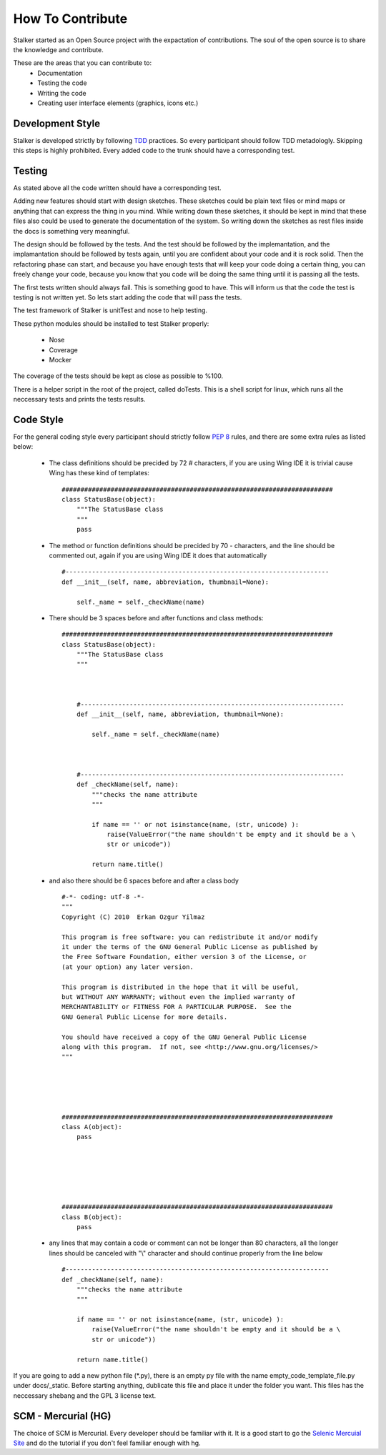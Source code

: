 How To Contribute
*****************
Stalker started as an Open Source project with the expactation of 
contributions. The soul of the open source is to share the knowledge and
contribute.

These are the areas that you can contribute to:
 * Documentation
 * Testing the code
 * Writing the code
 * Creating user interface elements (graphics, icons etc.)

Development Style
=================
Stalker is developed strictly by following `TDD`_ practices. So every
participant should follow TDD metadologly. Skipping this steps is highly
prohibited. Every added code to the trunk should have a corresponding test.

.. _TDD: http://en.wikipedia.org/wiki/Test-driven_development

Testing
=======
As stated above all the code written should have a corresponding test.

Adding new features should start with design sketches. These sketches could be
plain text files or mind maps or anything that can express the thing in you
mind. While writing down these sketches, it should be kept in mind that these
files also could be used to generate the documentation of the system. So
writing down the sketches as rest files inside the docs is something very
meaningful.

The design should be followed by the tests. And the test should be
followed by the implemantation, and the implamantation should be followed by
tests again, until you are confident about your code and it is rock solid. Then
the refactoring phase can start, and because you have enough tests that will
keep your code doing a certain thing, you can freely change your code, because
you know that you code will be doing the same thing until it is passing all the
tests.

The first tests written should always fail. This is something good to have.
This will inform us that the code the test is testing is not written yet. So
lets start adding the code that will pass the tests.

The test framework of Stalker is unitTest and nose to help testing.

These python modules should be installed to test Stalker properly:

 * Nose
 * Coverage
 * Mocker

The coverage of the tests should be kept as close as possible to %100.

There is a helper script in the root of the project, called doTests. This is a
shell script for linux, which runs all the neccessary tests and prints the
tests results.

Code Style
==========
For the general coding style every participant should strictly follow `PEP 8`_
rules, and there are some extra rules as listed below:
 * The class definitions should be precided by 72 `#` characters, if you are
   using Wing IDE it is trivial cause Wing has these kind of templates:
   
   ::
   
           ########################################################################
           class StatusBase(object):
               """The StatusBase class
               """
               pass
   
 * The method or function definitions should be precided by 70 `-` characters,
   and the line should be commented out, again if you are using Wing IDE it
   does that automatically
   
   ::
   
           #----------------------------------------------------------------------
           def __init__(self, name, abbreviation, thumbnail=None):
               
               self._name = self._checkName(name)
   
 
 * There should be 3 spaces before and after functions and class methods:
   ::
   
           ########################################################################
           class StatusBase(object):
               """The StatusBase class
               """
               
               
               
               #----------------------------------------------------------------------
               def __init__(self, name, abbreviation, thumbnail=None):
                   
                   self._name = self._checkName(name)
               
               
               
               #----------------------------------------------------------------------
               def _checkName(self, name):
                   """checks the name attribute
                   """
                   
                   if name == '' or not isinstance(name, (str, unicode) ):
                       raise(ValueError("the name shouldn't be empty and it should be a \
                       str or unicode"))
                   
                   return name.title()
   
 * and also there should be 6 spaces before and after a class body
   ::
   
           #-*- coding: utf-8 -*-
           """
           Copyright (C) 2010  Erkan Ozgur Yilmaz
           
           This program is free software: you can redistribute it and/or modify
           it under the terms of the GNU General Public License as published by
           the Free Software Foundation, either version 3 of the License, or
           (at your option) any later version.
           
           This program is distributed in the hope that it will be useful,
           but WITHOUT ANY WARRANTY; without even the implied warranty of
           MERCHANTABILITY or FITNESS FOR A PARTICULAR PURPOSE.  See the
           GNU General Public License for more details.
           
           You should have received a copy of the GNU General Public License
           along with this program.  If not, see <http://www.gnu.org/licenses/>
           """
           
           
           
           
           
           ########################################################################
           class A(object):
               pass
           
           
           
           
           
           
           ########################################################################
           class B(object):
               pass
        
        
        
        
        
           
 * any lines that may contain a code or comment can not be longer than 80
   characters, all the longer lines should be canceled with "\\" character and
   should continue properly from the line below
   
   ::
   
       #----------------------------------------------------------------------
       def _checkName(self, name):
           """checks the name attribute
           """
           
           if name == '' or not isinstance(name, (str, unicode) ):
               raise(ValueError("the name shouldn't be empty and it should be a \
               str or unicode"))
           
           return name.title()

If you are going to add a new python file (*.py), there is an empty py file
with the name empty_code_template_file.py under docs/_static. Before starting
anything, dublicate this file and place it under the folder you want. This
files has the neccessary shebang and the GPL 3 license text.

.. _PEP 8: http://www.python.org/dev/peps/pep-0008/

SCM - Mercurial (HG)
====================
The choice of SCM is Mercurial. Every developer should be familiar with it. It
is a good start to go the `Selenic Mercuial Site`_ and do the tutorial if you
don't feel familiar enough with hg.

.. _Selenic Mercuial Site: http://mercurial.selenic.com 
